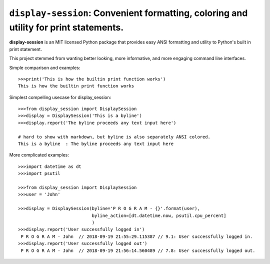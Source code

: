======================================================================================
``display-session``: Convenient formatting, coloring and utility for print statements.
======================================================================================

**display-session** is an MIT licensed Python package that provides easy ANSI formatting and utility to Python's built in print statement.

This project stemmed from wanting better looking, more informative, and more engaging command line interfaces.

Simple comparison and examples::
    
    >>>print('This is how the builtin print function works')
    This is how the builtin print function works


Simplest compelling usecase for display_session::

    >>>from display_session import DisplaySession
    >>>display = DisplaySession('This is a byline') 
    >>>display.report('The byline proceeds any text input here')
    
    # hard to show with markdown, but byline is also separately ANSI colored.
    This is a byline  : The byline proceeds any text input here
    
    
More complicated examples::
    
    >>>import datetime as dt
    >>>import psutil
    
    >>>from display_session import DisplaySession
    >>>user = 'John'
    
    >>>display = DisplaySession(byline='P R O G R A M - {}'.format(user), 
                                byline_action=[dt.datetime.now, psutil.cpu_percent]
                                )
    >>>display.report('User successfully logged in')
     P R O G R A M - John  // 2018-09-19 21:55:29.115387 // 9.1: User successfully logged in.
    >>>display.report('User successfully logged out')
     P R O G R A M - John  // 2018-09-19 21:56:14.560489 // 7.8: User successfully logged out.

